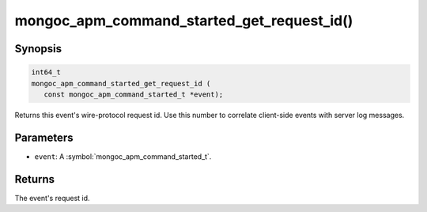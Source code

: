 .. _mongoc_apm_command_started_get_request_id

mongoc_apm_command_started_get_request_id()
===========================================

Synopsis
--------

.. code-block:: c

  int64_t
  mongoc_apm_command_started_get_request_id (
     const mongoc_apm_command_started_t *event);

Returns this event's wire-protocol request id. Use this number to correlate client-side events with server log messages.

Parameters
----------

* ``event``: A :symbol:`mongoc_apm_command_started_t`.

Returns
-------

The event's request id.

.. seealso::

  | :doc:`Introduction to Application Performance Monitoring <application-performance-monitoring>`

